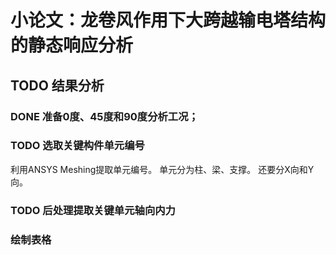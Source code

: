 #+TITLE： 硕士毕业论文日志
#+AUTHOR： 王勇
#+EMAIIL: yungwong.seu@gmail.com


* 小论文：龙卷风作用下大跨越输电塔结构的静态响应分析

** TODO 结果分析

*** DONE 准备0度、45度和90度分析工况；
*** TODO 选取关键构件单元编号
利用ANSYS Meshing提取单元编号。
单元分为柱、梁、支撑。
还要分X向和Y向。
*** TODO 后处理提取关键单元轴向内力
*** 绘制表格

